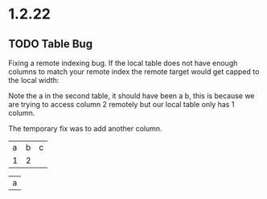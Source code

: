 * 1.2.22
** TODO Table Bug
	Fixing a remote indexing bug.
	If the local table does not have enough columns to match your remote index
	the remote target would get capped to the local width:

	Note the a in the second table, it should have been a b, this is because we are
	trying to access column 2 remotely but our local table only has 1 column.

	The temporary fix was to add another column.

    #+NAME: hiya
    | a | b | c |
    | 1 | 2 |   |

    | a |
    #+TBLFM:@1$1=remote('hiya',@1$2)

